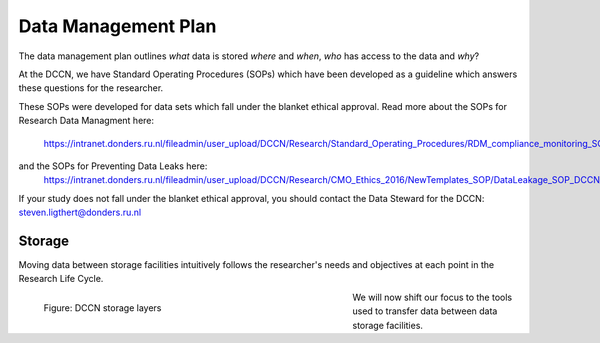 Data Management Plan
************

The data management plan outlines *what* data is stored *where* and *when*, *who* has access to the data and *why*?

At the DCCN, we have Standard Operating Procedures (SOPs) which have been developed as a guideline which answers these questions for the researcher.

These SOPs were developed for data sets which fall under the blanket ethical approval. 
Read more about the SOPs for Research Data Managment here:
  https://intranet.donders.ru.nl/fileadmin/user_upload/DCCN/Research/Standard_Operating_Procedures/RDM_compliance_monitoring_SOP_20180621.pdf
 
and the SOPs for Preventing Data Leaks here: 
  https://intranet.donders.ru.nl/fileadmin/user_upload/DCCN/Research/CMO_Ethics_2016/NewTemplates_SOP/DataLeakage_SOP_DCCN_version_1_0_Sept_2016_newtemplate_01.pdf

If your study does not fall under the blanket ethical approval, you should contact the Data Steward for the DCCN: steven.ligthert@donders.ru.nl

Storage
===========
Moving data between storage facilities intuitively follows the researcher's needs and objectives at each point in the Research Life Cycle. 

.. figure:: images/Storage-layers-dccn.png
    :figwidth: 60%
    :align: left

    Figure: DCCN storage layers


We will now shift our focus to the tools used to transfer data between data storage facilities.